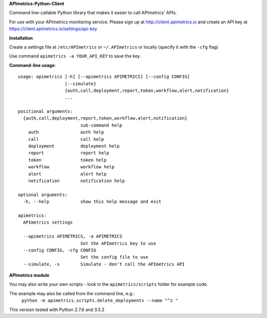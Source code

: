 **APImetrics-Python-Client**

Command line-callable Python library that makes it easier to call APImetrics' APIs.

For use with your APImetrics monitoring service. Please sign up at http://client.apimetrics.io and create an API key at https://client.apimetrics.io/settings/api-key

**Installation**

Create a settings file at ``/etc/APImetrics`` or ``~/.APImetrics`` or locally (specify it with the ``-cfg`` flag)

Use command ``apimetrics -a YOUR_API_KEY`` to save the key.

**Command-line usage**::

      usage: apimetrics [-h] [--apimetrics APIMETRICS] [--config CONFIG]
                        [--simulate]
                        {auth,call,deployment,report,token,workflow,alert,notification}
                        ...
      
      positional arguments:
        {auth,call,deployment,report,token,workflow,alert,notification}
                              sub-command help
          auth                auth help
          call                call help
          deployment          deployment help
          report              report help
          token               token help
          workflow            workflow help
          alert               alert help
          notification        notification help
      
      optional arguments:
        -h, --help            show this help message and exit
      
      apimetrics:
        APImetrics settings
      
        --apimetrics APIMETRICS, -a APIMETRICS
                              Set the APImetrics key to use
        --config CONFIG, -cfg CONFIG
                              Set the config file to use
        --simulate, -s        Simulate - don't call the APImetrics API


**APImetrics module**

You may also write your own scripts - look in the ``apimetrics/scripts`` folder for example code.

The example may also be called from the command line, e.g.:
 ``python -m apimetrics.scripts.delete_deployments --name "^z "``


This version tested with Python 2.7.6 and 3.5.2
